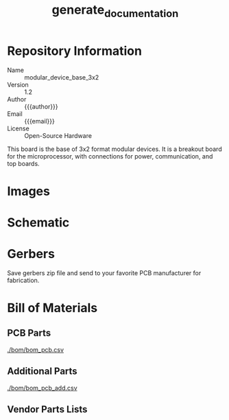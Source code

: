 #+MACRO: name modular_device_base_3x2
#+MACRO: version 1.2
#+EXPORT_FILE_NAME: README
#+TITLE: generate_documentation
#+AUTHOR: Peter Polidoro
#+EMAIL: peterpolidoro@gmail.com
#+OPTIONS: title:nil author:nil email:nil toc:t |:t ^:nil

* Description                                                      :noexport:
  This file generates documentation into the desired format when it is exported
  by emacs org-mode.

* Setup                                                            :noexport:
  Dependencies:
  - imagemagik #To generate images
  - texlive-latex-extra #To generate pdf files.

  Kicad:
  - Plot schematic in ./schematic/ in pdf format.
  - Generate bill of materials.
  - Plot gerbers for all important layers in ./gerbers/ in gerber format, using
    Protel filename extensions.
  - Generate drill file in ./gerbers/ in gerber format.
  - Print F.SilkS and B.SilkS in ./gerbers/ in pdf format.

  Images:
  - Take photo of top of board and save it to ./images/top.png
  - Take photo of bottom of board and save it to ./images/bottom.png

* Data                                                             :noexport:
  #+TBLNAME: repository-info
  | {{{name}}}    |
  | {{{version}}} |

* Repository Information
  - Name :: {{{name}}}
  - Version :: {{{version}}}
  - Author :: {{{author}}}
  - Email :: {{{email}}}
  - License :: Open-Source Hardware

  This board is the base of 3x2 format modular devices. It is a breakout board
  for the microprocessor, with connections for power, communication, and top
  boards.

* Images

  #+BEGIN_SRC sh :exports results :results raw
  TOP=./images/top.png
  if [ -f $TOP ]; then
    echo "[[file:$TOP]]\n"
  fi
  BOTTOM=./images/bottom.png
  if [ -f $BOTTOM ]; then
    echo "[[file:$BOTTOM]]\n"
  fi
  #+END_SRC
* Schematic

  #+BEGIN_SRC sh :exports results :results raw
  for i in ./schematic/*.pdf; do
    echo "[[file:$i][$i]]\n"
  done
  #+END_SRC
  #+BEGIN_SRC sh :exports results :results raw
  rm -rf ./schematic/images/
  mkdir ./schematic/images
  convert -density 300 -depth 8 -quality 85 ./schematic/*.pdf ./schematic/images/schematic%02d.png
  for i in ./schematic/images/*.png; do
    echo "[[file:$i]]\n"
  done
  #+END_SRC
* Gerbers

  Save gerbers zip file and send to your favorite PCB manufacturer for
  fabrication.

  #+HEADER: :var name=repository-info[0,0]
  #+HEADER: :var version=repository-info[1,0]
  #+BEGIN_SRC sh :exports results :results raw
    rm ./gerbers/*.zip
    ZIP_FILENAME=./gerbers/${name}_v${version}.zip
    zip $ZIP_FILENAME ./gerbers/*.g* ./gerbers/*.drl -q
    for i in ./gerbers/*.zip; do
      echo "[[file:$i][$i]]\n"
    done
  #+END_SRC
  #+BEGIN_SRC sh :exports results :results raw
  rm -rf ./gerbers/images/
  mkdir ./gerbers/images
  convert -density 300 -depth 8 -quality 85 -rotate "90" ./gerbers/*.pdf ./gerbers/images/gerbers%02d.png
  for i in ./gerbers/images/*.png; do
    echo "[[file:$i]]\n"
  done
  #+END_SRC
* Bill of Materials
** PCB Parts
   [[./bom/bom_pcb.csv][./bom/bom_pcb.csv]]
   #+BEGIN_SRC sh :exports results
  cat ./bom/bom_pcb.csv
   #+END_SRC
** Additional Parts
   [[./bom/bom_pcb_add.csv][./bom/bom_pcb_add.csv]]
   #+BEGIN_SRC sh :exports results
  cat ./bom/bom_pcb_add.csv
   #+END_SRC
** Vendor Parts Lists
   #+BEGIN_SRC sh :exports results :results raw
    for i in ./bom/*order*.csv; do
      echo "[[file:$i][$i]]\n"
    done
   #+END_SRC
